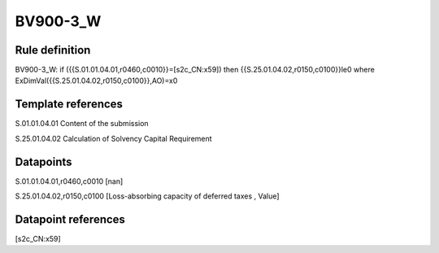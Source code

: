 =========
BV900-3_W
=========

Rule definition
---------------

BV900-3_W: if ({{S.01.01.04.01,r0460,c0010}}=[s2c_CN:x59]) then {{S.25.01.04.02,r0150,c0100}}le0 where ExDimVal({{S.25.01.04.02,r0150,c0100}},AO)=x0


Template references
-------------------

S.01.01.04.01 Content of the submission

S.25.01.04.02 Calculation of Solvency Capital Requirement


Datapoints
----------

S.01.01.04.01,r0460,c0010 [nan]

S.25.01.04.02,r0150,c0100 [Loss-absorbing capacity of deferred taxes , Value]



Datapoint references
--------------------

[s2c_CN:x59]